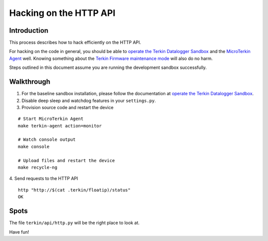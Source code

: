 #######################
Hacking on the HTTP API
#######################


************
Introduction
************
This process describes how to hack efficiently on the HTTP API.

For hacking on the code in general, you should be able to
`operate the Terkin Datalogger Sandbox`_ and the
`MicroTerkin Agent`_ well. Knowing something about the
`Terkin Firmware maintenance mode`_ will also do no harm.

Steps outlined in this document assume you are running the
development sandbox successfully.


***********
Walkthrough
***********
1. For the baseline sandbox installation, please follow
   the documentation at `operate the Terkin Datalogger Sandbox`_.
2. Disable deep sleep and watchdog features in your ``settings.py``.
3. Provision source code and restart the device

::

    # Start MicroTerkin Agent
    make terkin-agent action=monitor

    # Watch console output
    make console

    # Upload files and restart the device
    make recycle-ng

4. Send requests to the HTTP API
::

    http "http://$(cat .terkin/floatip)/status"
    OK


*****
Spots
*****
The file ``terkin/api/http.py`` will be the right place to look at.

Have fun!



.. _operate the Terkin Datalogger Sandbox: https://community.hiveeyes.org/t/operate-the-terkin-datalogger-sandbox/2332
.. _MicroTerkin Agent: https://community.hiveeyes.org/t/the-microterkin-agent/2333
.. _Terkin Firmware maintenance mode: https://community.hiveeyes.org/t/wartungsmodus-fur-den-terkin-datenlogger/2274
